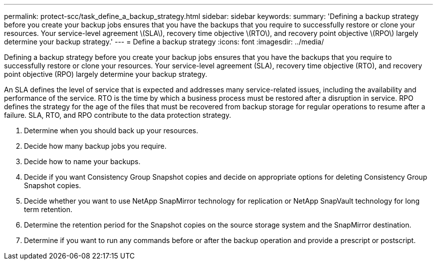 ---
permalink: protect-scc/task_define_a_backup_strategy.html
sidebar: sidebar
keywords: 
summary: 'Defining a backup strategy before you create your backup jobs ensures that you have the backups that you require to successfully restore or clone your resources. Your service-level agreement \(SLA\), recovery time objective \(RTO\), and recovery point objective \(RPO\) largely determine your backup strategy.'
---
= Define a backup strategy
:icons: font
:imagesdir: ../media/

[.lead]
Defining a backup strategy before you create your backup jobs ensures that you have the backups that you require to successfully restore or clone your resources. Your service-level agreement (SLA), recovery time objective (RTO), and recovery point objective (RPO) largely determine your backup strategy.

An SLA defines the level of service that is expected and addresses many service-related issues, including the availability and performance of the service. RTO is the time by which a business process must be restored after a disruption in service. RPO defines the strategy for the age of the files that must be recovered from backup storage for regular operations to resume after a failure. SLA, RTO, and RPO contribute to the data protection strategy.

. Determine when you should back up your resources.
. Decide how many backup jobs you require.
. Decide how to name your backups.
. Decide if you want Consistency Group Snapshot copies and decide on appropriate options for deleting Consistency Group Snapshot copies.
. Decide whether you want to use NetApp SnapMirror technology for replication or NetApp SnapVault technology for long term retention.
. Determine the retention period for the Snapshot copies on the source storage system and the SnapMirror destination.
. Determine if you want to run any commands before or after the backup operation and provide a prescript or postscript.
